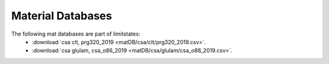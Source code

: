 Material Databases
==================

The following mat databases are part of limitstates:
 - :download:`csa clt, prg320_2019 <matDB/csa/clt/prg320_2019.csv>`.
 - :download:`csa glulam, csa_o86_2019 <matDB/csa/glulam/csa_o86_2019.csv>`.
